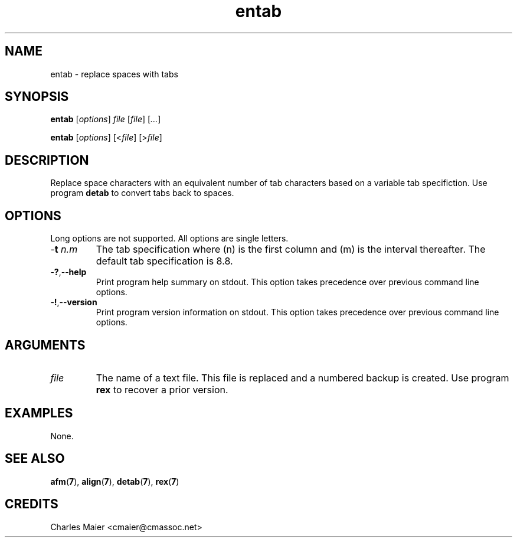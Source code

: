 .TH entab 7 "December 2012" "plc-utils-2.1.3" "Qualcomm Atheros Powerline Toolkit"

.SH NAME
entab - replace spaces with tabs

.SH SYNOPSIS
.BR entab
.RI [ options ]
.IR file
.RI [ file ] 
.RI [ ... ]
.PP
.BR entab
.RI [ options ]
.RI [< file ]
.RI [> file ]

.SH DESCRIPTION
.PP
Replace space characters with an equivalent number of tab characters based on a variable tab specifiction.
Use program \fBdetab\fR to convert tabs back to spaces.

.SH OPTIONS
Long options are not supported.
All options are single letters.

.TP
-\fBt\fI n.m\fR
The tab specification where (n) is the first column and (m) is the interval thereafter.
The default tab specification is 8.8.

.TP
.RB - ? ,-- help
Print program help summary on stdout.
This option takes precedence over previous command line options.

.TP
.RB - ! ,-- version
Print program version information on stdout.
This option takes precedence over previous command line options.

.SH ARGUMENTS

.TP
.IR file
The name of a text file.
This file is replaced and a numbered backup is created.
Use program \fBrex\fR to recover a prior version.

.SH EXAMPLES
None.

.SH SEE ALSO
.BR afm ( 7 ),
.BR align ( 7 ),
.BR detab ( 7 ),
.BR rex ( 7 )

.SH CREDITS
 Charles Maier <cmaier@cmassoc.net>
